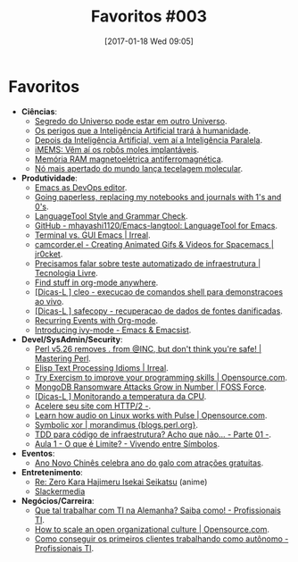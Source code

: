 #+BLOG: perspicaz
#+POSTID: 339
#+DATE: [2017-01-18 Wed 09:05]
#+OPTIONS: toc:nil num:nil todo:nil pri:nil tags:nil ^:nil
#+PARENT:
#+CATEGORY: Uncategorized
#+TAGS:
#+DESCRIPTION:
#+TITLE: Favoritos #003
#+PERMALINK: favoritos_003

# http://emacs.stackexchange.com/questions/7792/can-i-make-links-in-org-mode-that-contain-brackets-or/7793#7793
# Square Bracket Open [
#+MACRO: BO @@latex:\char91@@ @@html:&#91;@@
# Square Bracket Close ]
#+MACRO: BC @@latex:\char93@@ @@html:&#93;@@

* Favoritos
+ *Ci\ecirc{}ncias*:
  + [[http://www.inovacaotecnologica.com.br/noticias/noticia.php?artigo=segredo-universo-estar-outro-universo&id=010130170106][Segredo do Universo pode estar em outro Universo]].
  + [[http://www.inovacaotecnologica.com.br/noticias/noticia.php?artigo=os-perigos-inteligencia-artificial-trara-humanidade&id=020150170109][Os perigos que a Intelig\ecirc{}ncia Artificial trar\aacute{} \agrave{} humanidade]].
  + [[http://www.inovacaotecnologica.com.br/noticias/noticia.php?artigo=depois-inteligencia-artificial-vem-ai-inteligencia-paralela&id=010150170109][Depois da Intelig\ecirc{}ncia Artificial, vem a\iacute{} a Intelig\ecirc{}ncia Paralela]].
  + [[http://www.inovacaotecnologica.com.br/noticias/noticia.php?artigo=imems-robos-moles-implantaveis&id=010180170112][iMEMS: V\ecirc{}m a\iacute{} os rob\ocirc{}s moles implant\aacute{}veis]].
  + [[http://www.inovacaotecnologica.com.br/noticias/noticia.php?artigo=memoria-ram-magnetoeletrica-antiferromagnetica&id=010110170117][Mem\oacute{}ria RAM magnetoel\eacute{}trica antiferromagn\eacute{}tica]].
  + [[http://www.inovacaotecnologica.com.br/noticias/noticia.php?artigo=no-mais-apertado-mundo-lanca-tecelagem-molecular&id=010165170117][N\oacute{} mais apertado do mundo lan\ccedil{}a tecelagem molecular]].
+ *Produtividade*:
  + [[http://cupermind.com/post/Emacs-as-DevOps-editor/][Emacs as DevOps editor]].
  + [[https://aqeelakber.com/2016/12/21/emacs-org-mode-journal-and-log/][Going paperless, replacing my notebooks and journals with 1's and 0's]].
  + [[https://www.languagetool.org/][LanguageTool Style and Grammar Check]].
  + [[https://github.com/mhayashi1120/Emacs-langtool][GitHub - mhayashi1120/Emacs-langtool: LanguageTool for Emacs]].
  + [[http://irreal.org/blog/?p=5835][Terminal vs. GUI Emacs | Irreal]].
  + [[http://jr0cket.co.uk/2017/01/spacemacs-creating-animated-gifs-videos.html][camcorder.el - Creating Animated Gifs & Videos for Spacemacs | jr0cket]].
  + [[http://techfree.com.br/2017/01/precisamos-falar-sobre-teste-automatizado-de-infraestrutura/][Precisamos falar sobre teste automatizado de infraestrutura | Tecnologia Livre]].
  + [[http://kitchingroup.cheme.cmu.edu/blog/2017/01/03/Find-stuff-in-org-mode-anywhere/][Find stuff in org-mode anywhere]].
  + [[http://www.dicas-l.com.br/arquivo/cleo_execucao_de_comandos_shell_para_demonstracoes_ao_vivo.php][{{{BO}}}Dicas-L{{{BC}}} cleo - execucao de comandos shell para demonstracoes ao vivo]].
  + [[http://www.dicas-l.com.br/arquivo/safecopy_recuperacao_de_dados_de_fontes_danificadas.php][{{{BO}}}Dicas-L{{{BC}}} safecopy - recuperacao de dados de fontes danificadas]].
  + [[http://karl-voit.at/2017/01/15/org-clone-subtree-with-time-shift/][Recurring Events with Org-mode]].
  + [[http://emacsist.com/10128][Introducing ivy-mode - Emacs & Emacsist]].
+ *Devel/SysAdmin/Security*:
  + [[https://www.masteringperl.org/2017/01/perl-v5-26-removes-from-inc-but-dont-think-youre-safe/][Perl v5.26 removes . from @INC, but don't think you're safe! | Mastering Perl]].
  + [[http://irreal.org/blog/?p=5854][Elisp Text Processing Idioms | Irreal]].
  + [[https://opensource.com/article/17/1/exercism-learning-programming][Try Exercism to improve your programming skills | Opensource.com]].
  + [[http://fossforce.com/2017/01/mongodb-ransomware-attacks-grow-number/][MongoDB Ransomware Attacks Grow in Number | FOSS Force]].
  + [[http://www.dicas-l.com.br/arquivo/monitorando_a_temperatura_da_cpu.php][{{{BO}}}Dicas-L{{{BC}}} Monitorando a temperatura da CPU]].
  + [[http://imasters.com.br/infra/acelere-seu-site-com-http2/?trace=1519021197&source][Acelere seu site com HTTP/2 -]].
  + [[https://opensource.com/article/17/1/linux-plays-sound][Learn how audio on Linux works with Pulse | Opensource.com]].
  + [[http://blogs.perl.org/users/morandimus/2017/01/symbolic-xor.html][Symbolic xor | morandimus {blogs.perl.org}]].
  + [[http://imasters.com.br/desenvolvimento/tdd-para-codigo-de-infraestrutura-acho-que-nao-parte-01/?trace=1519021197&source][TDD para c\oacute{}digo de infraestrutura? Acho que n\atilde{}o... - Parte 01 -]].
  + [[http://www.vivendoentresimbolos.com/2014/10/curso-calculo-diferencial-integral-aula-1-definicao-limite.html][Aula 1 - O que \eacute{} Limite? - Vivendo entre S\iacute{}mbolos]].
+ *Eventos*:
  + [[https://catracalivre.com.br/sp/agenda/gratis/ano-novo-chines-celebra-ano-do-galo-com-atracoes-gratuitas/][Ano Novo Chin\ecirc{}s celebra ano do galo com atra\ccedil{}\otilde{}es gratuitas]].
+ *Entretenimento*:
  + [[https://pt.wikipedia.org/wiki/Re:Zero_Kara_Hajimeru_Isekai_Seikatsu][Re: Zero Kara Hajimeru Isekai Seikatsu]] (anime)
  + [[http://slackermedia.ml/][Slackermedia]]
+ *Neg\oacute{}cios/Carreira*:
  + [[https://www.profissionaisti.com.br/2017/01/que-tal-trabalhar-com-ti-na-alemanha-saiba-como/][Que tal trabalhar com TI na Alemanha? Saiba como! - Profissionais TI]].
  + [[https://opensource.com/open-organization/17/1/proof-openness-scales][How to scale an open organizational culture | Opensource.com]].
  + [[https://www.profissionaisti.com.br/2017/01/como-conseguir-os-primeiros-clientes-trabalhando-como-autonomo/][Como conseguir os primeiros clientes trabalhando como aut\ocirc{}nomo - Profissionais TI]].
